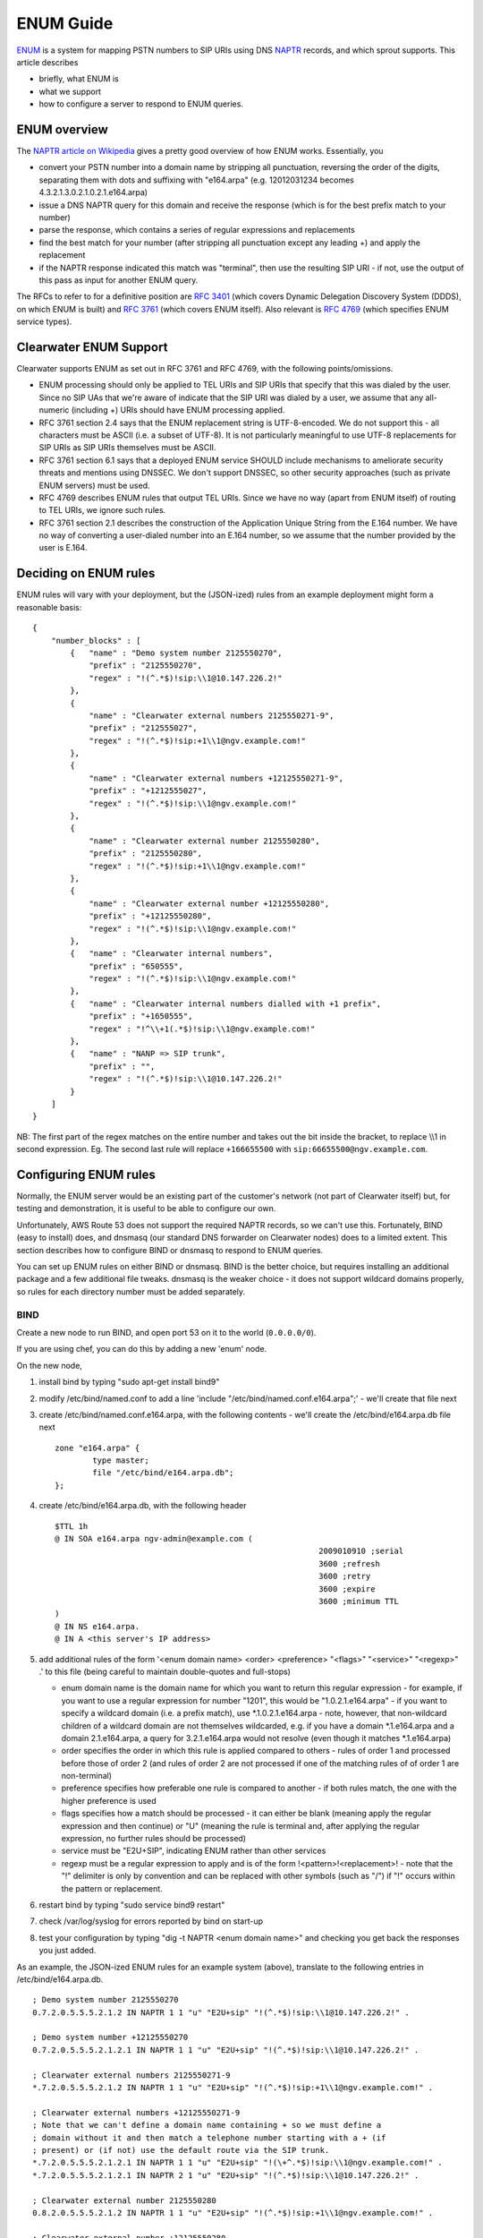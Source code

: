 ENUM Guide
==========

`ENUM <http://tools.ietf.org/rfc/rfc6116.txt>`__ is a system for mapping
PSTN numbers to SIP URIs using DNS
`NAPTR <http://en.wikipedia.org/wiki/NAPTR_record>`__ records, and which
sprout supports. This article describes

-  briefly, what ENUM is
-  what we support
-  how to configure a server to respond to ENUM queries.

ENUM overview
-------------

The `NAPTR article on
Wikipedia <http://en.wikipedia.org/wiki/NAPTR_record#Example>`__ gives a
pretty good overview of how ENUM works. Essentially, you

-  convert your PSTN number into a domain name by stripping all
   punctuation, reversing the order of the digits, separating them with
   dots and suffixing with "e164.arpa" (e.g. 12012031234 becomes
   4.3.2.1.3.0.2.1.0.2.1.e164.arpa)
-  issue a DNS NAPTR query for this domain and receive the response
   (which is for the best prefix match to your number)
-  parse the response, which contains a series of regular expressions
   and replacements
-  find the best match for your number (after stripping all punctuation
   except any leading +) and apply the replacement
-  if the NAPTR response indicated this match was "terminal", then use
   the resulting SIP URI - if not, use the output of this pass as input
   for another ENUM query.

The RFCs to refer to for a definitive position are `RFC
3401 <http://www.ietf.org/rfc/rfc3401>`__ (which covers Dynamic
Delegation Discovery System (DDDS), on which ENUM is built) and `RFC
3761 <http://www.ietf.org/rfc/rfc3761>`__ (which covers ENUM itself).
Also relevant is `RFC 4769 <http://www.ietf.org/rfc/rfc4769>`__ (which
specifies ENUM service types).

Clearwater ENUM Support
-----------------------

Clearwater supports ENUM as set out in RFC 3761 and RFC 4769, with the
following points/omissions.

-  ENUM processing should only be applied to TEL URIs and SIP URIs that
   specify that this was dialed by the user. Since no SIP UAs that we're
   aware of indicate that the SIP URI was dialed by a user, we assume
   that any all-numeric (including +) URIs should have ENUM processing
   applied.
-  RFC 3761 section 2.4 says that the ENUM replacement string is
   UTF-8-encoded. We do not support this - all characters must be ASCII
   (i.e. a subset of UTF-8). It is not particularly meaningful to use
   UTF-8 replacements for SIP URIs as SIP URIs themselves must be ASCII.
-  RFC 3761 section 6.1 says that a deployed ENUM service SHOULD include
   mechanisms to ameliorate security threats and mentions using DNSSEC.
   We don't support DNSSEC, so other security approaches (such as
   private ENUM servers) must be used.
-  RFC 4769 describes ENUM rules that output TEL URIs. Since we have no
   way (apart from ENUM itself) of routing to TEL URIs, we ignore such
   rules.
-  RFC 3761 section 2.1 describes the construction of the Application
   Unique String from the E.164 number. We have no way of converting a
   user-dialed number into an E.164 number, so we assume that the number
   provided by the user is E.164.

Deciding on ENUM rules
----------------------

ENUM rules will vary with your deployment, but the (JSON-ized) rules
from an example deployment might form a reasonable basis:

::

    {
        "number_blocks" : [
            {   "name" : "Demo system number 2125550270",
                "prefix" : "2125550270",
                "regex" : "!(^.*$)!sip:\\1@10.147.226.2!"
            },
            {
                "name" : "Clearwater external numbers 2125550271-9",
                "prefix" : "212555027",
                "regex" : "!(^.*$)!sip:+1\\1@ngv.example.com!"
            },
            {
                "name" : "Clearwater external numbers +12125550271-9",
                "prefix" : "+1212555027",
                "regex" : "!(^.*$)!sip:\\1@ngv.example.com!"
            },
            {
                "name" : "Clearwater external number 2125550280",
                "prefix" : "2125550280",
                "regex" : "!(^.*$)!sip:+1\\1@ngv.example.com!"
            },
            {
                "name" : "Clearwater external number +12125550280",
                "prefix" : "+12125550280",
                "regex" : "!(^.*$)!sip:\\1@ngv.example.com!"
            },
            {   "name" : "Clearwater internal numbers",
                "prefix" : "650555",
                "regex" : "!(^.*$)!sip:\\1@ngv.example.com!"
            },
            {   "name" : "Clearwater internal numbers dialled with +1 prefix",
                "prefix" : "+1650555",
                "regex" : "!^\\+1(.*$)!sip:\\1@ngv.example.com!"
            },
            {   "name" : "NANP => SIP trunk",
                "prefix" : "",
                "regex" : "!(^.*$)!sip:\\1@10.147.226.2!"
            }
        ]
    }

NB: The first part of the regex matches on the entire number and takes
out the bit inside the bracket, to replace \\\\1 in second expression.
Eg. The second last rule will replace ``+166655500`` with
``sip:66655500@ngv.example.com``.

Configuring ENUM rules
----------------------

Normally, the ENUM server would be an existing part of the customer's
network (not part of Clearwater itself) but, for testing and
demonstration, it is useful to be able to configure our own.

Unfortunately, AWS Route 53 does not support the required NAPTR records,
so we can't use this. Fortunately, BIND (easy to install) does, and
dnsmasq (our standard DNS forwarder on Clearwater nodes) does to a
limited extent. This section describes how to configure BIND or dnsmasq
to respond to ENUM queries.

You can set up ENUM rules on either BIND or dnsmasq. BIND is the better
choice, but requires installing an additional package and a few
additional file tweaks. dnsmasq is the weaker choice - it does not
support wildcard domains properly, so rules for each directory number
must be added separately.

BIND
~~~~

Create a new node to run BIND, and open port 53 on it to the world
(``0.0.0.0/0``).

If you are using chef, you can do this by adding a new 'enum' node.

On the new node,

1. install bind by typing "sudo apt-get install bind9"
2. modify /etc/bind/named.conf to add a line 'include
   "/etc/bind/named.conf.e164.arpa";' - we'll create that file next
3. create /etc/bind/named.conf.e164.arpa, with the following contents -
   we'll create the /etc/bind/e164.arpa.db file next

   ::

       zone "e164.arpa" {
               type master;
               file "/etc/bind/e164.arpa.db";
       };

4. create /etc/bind/e164.arpa.db, with the following header

   ::

       $TTL 1h
       @ IN SOA e164.arpa ngv-admin@example.com (
                                                               2009010910 ;serial
                                                               3600 ;refresh
                                                               3600 ;retry
                                                               3600 ;expire
                                                               3600 ;minimum TTL
       )
       @ IN NS e164.arpa.
       @ IN A <this server's IP address>

5. add additional rules of the form '<enum domain name> <order>
   <preference> "<flags>" "<service>" "<regexp>" .' to this file (being
   careful to maintain double-quotes and full-stops)

   -  enum domain name is the domain name for which you want to return
      this regular expression - for example, if you want to use a
      regular expression for number "1201", this would be
      "1.0.2.1.e164.arpa" - if you want to specify a wildcard domain
      (i.e. a prefix match), use \*.1.0.2.1.e164.arpa - note, however,
      that non-wildcard children of a wildcard domain are not themselves
      wildcarded, e.g. if you have a domain \*.1.e164.arpa and a domain
      2.1.e164.arpa, a query for 3.2.1.e164.arpa would not resolve (even
      though it matches \*.1.e164.arpa)
   -  order specifies the order in which this rule is applied compared
      to others - rules of order 1 and processed before those of order 2
      (and rules of order 2 are not processed if one of the matching
      rules of of order 1 are non-terminal)
   -  preference specifies how preferable one rule is compared to
      another - if both rules match, the one with the higher preference
      is used
   -  flags specifies how a match should be processed - it can either be
      blank (meaning apply the regular expression and then continue) or
      "U" (meaning the rule is terminal and, after applying the regular
      expression, no further rules should be processed)
   -  service must be "E2U+SIP", indicating ENUM rather than other
      services
   -  regexp must be a regular expression to apply and is of the form
      !<pattern>!<replacement>! - note that the "!" delimiter is only by
      convention and can be replaced with other symbols (such as "/") if
      "!" occurs within the pattern or replacement.

6. restart bind by typing "sudo service bind9 restart"
7. check /var/log/syslog for errors reported by bind on start-up
8. test your configuration by typing "dig -t NAPTR <enum domain name>"
   and checking you get back the responses you just added.

As an example, the JSON-ized ENUM rules for an example system (above),
translate to the following entries in /etc/bind/e164.arpa.db.

::

    ; Demo system number 2125550270
    0.7.2.0.5.5.5.2.1.2 IN NAPTR 1 1 "u" "E2U+sip" "!(^.*$)!sip:\\1@10.147.226.2!" .

    ; Demo system number +12125550270
    0.7.2.0.5.5.5.2.1.2.1 IN NAPTR 1 1 "u" "E2U+sip" "!(^.*$)!sip:\\1@10.147.226.2!" .

    ; Clearwater external numbers 2125550271-9
    *.7.2.0.5.5.5.2.1.2 IN NAPTR 1 1 "u" "E2U+sip" "!(^.*$)!sip:+1\\1@ngv.example.com!" .

    ; Clearwater external numbers +12125550271-9
    ; Note that we can't define a domain name containing + so we must define a
    ; domain without it and then match a telephone number starting with a + (if
    ; present) or (if not) use the default route via the SIP trunk.
    *.7.2.0.5.5.5.2.1.2.1 IN NAPTR 1 1 "u" "E2U+sip" "!(\+^.*$)!sip:\\1@ngv.example.com!" .
    *.7.2.0.5.5.5.2.1.2.1 IN NAPTR 2 1 "u" "E2U+sip" "!(^.*$)!sip:\\1@10.147.226.2!" .

    ; Clearwater external number 2125550280
    0.8.2.0.5.5.5.2.1.2 IN NAPTR 1 1 "u" "E2U+sip" "!(^.*$)!sip:+1\\1@ngv.example.com!" .

    ; Clearwater external number +12125550280
    ; Note that we can't define a domain name containing + so we must define a
    ; domain without it and then match a telephone number starting with a + (if
    ; present) or (if not) use the default route via the SIP trunk.
    0.8.2.0.5.5.5.2.1.2.1 IN NAPTR 1 1 "u" "E2U+sip" "!(\+^.*$)!sip:\\1@ngv.example.com!" .
    0.8.2.0.5.5.5.2.1.2.1 IN NAPTR 2 1 "u" "E2U+sip" "!(^.*$)!sip:\\1@10.147.226.2!" .

    ; Clearwater internal numbers
    *.5.5.5.0.5.6 IN NAPTR 1 1 "u" "E2U+sip" "!(^.*$)!sip:\\1@ngv.example.com!" .

    ; Clearwater internal numbers dialled with +1 prefix
    ; Note that we can't define a domain name containing + so we must define a
    ; domain without it and then match a telephone number starting with a + (if
    ; present) or (if not) use the default route via the SIP trunk.
    *.5.5.5.0.5.6.1 IN NAPTR 1 1 "u" "E2U+sip" "!^\+1(.*$)!sip:\\1@ngv.example.com!" .
    *.5.5.5.0.5.6.1 IN NAPTR 2 1 "u" "E2U+sip" "!(^.*$)!sip:\\1@10.147.226.2!" .

    ; NANP => SIP trunk.
    * IN NAPTR 1 1 "u" "E2U+sip" "!(^.*$)!sip:\\1@10.147.226.2!" .
    2 IN NAPTR 1 1 "u" "E2U+sip" "!(^.*$)!sip:\\1@10.147.226.2!" .
    *.2 IN NAPTR 1 1 "u" "E2U+sip" "!(^.*$)!sip:\\1@10.147.226.2!" .
    1.2 IN NAPTR 1 1 "u" "E2U+sip" "!(^.*$)!sip:\\1@10.147.226.2!" .
    *.1.2 IN NAPTR 1 1 "u" "E2U+sip" "!(^.*$)!sip:\\1@10.147.226.2!" .
    2.1.2 IN NAPTR 1 1 "u" "E2U+sip" "!(^.*$)!sip:\\1@10.147.226.2!" .
    *.2.1.2 IN NAPTR 1 1 "u" "E2U+sip" "!(^.*$)!sip:\\1@10.147.226.2!" .
    5.2.1.2 IN NAPTR 1 1 "u" "E2U+sip" "!(^.*$)!sip:\\1@10.147.226.2!" .
    *.5.2.1.2 IN NAPTR 1 1 "u" "E2U+sip" "!(^.*$)!sip:\\1@10.147.226.2!" .
    5.5.2.1.2 IN NAPTR 1 1 "u" "E2U+sip" "!(^.*$)!sip:\\1@10.147.226.2!" .
    *.5.5.2.1.2 IN NAPTR 1 1 "u" "E2U+sip" "!(^.*$)!sip:\\1@10.147.226.2!" .
    5.5.5.2.1.2 IN NAPTR 1 1 "u" "E2U+sip" "!(^.*$)!sip:\\1@10.147.226.2!" .
    *.5.5.5.2.1.2 IN NAPTR 1 1 "u" "E2U+sip" "!(^.*$)!sip:\\1@10.147.226.2!" .
    0.5.5.5.2.1.2 IN NAPTR 1 1 "u" "E2U+sip" "!(^.*$)!sip:\\1@10.147.226.2!" .
    *.0.5.5.5.2.1.2 IN NAPTR 1 1 "u" "E2U+sip" "!(^.*$)!sip:\\1@10.147.226.2!" .
    2.0.5.5.5.2.1.2 IN NAPTR 1 1 "u" "E2U+sip" "!(^.*$)!sip:\\1@10.147.226.2!" .
    *.2.0.5.5.5.2.1.2 IN NAPTR 1 1 "u" "E2U+sip" "!(^.*$)!sip:\\1@10.147.226.2!" .
    7.2.0.5.5.5.2.1.2 IN NAPTR 1 1 "u" "E2U+sip" "!(^.*$)!sip:\\1@10.147.226.2!" .
    1 IN NAPTR 1 1 "u" "E2U+sip" "!(^.*$)!sip:\\1@10.147.226.2!" .
    *.1 IN NAPTR 1 1 "u" "E2U+sip" "!(^.*$)!sip:\\1@10.147.226.2!" .
    2.1 IN NAPTR 1 1 "u" "E2U+sip" "!(^.*$)!sip:\\1@10.147.226.2!" .
    *.2.1 IN NAPTR 1 1 "u" "E2U+sip" "!(^.*$)!sip:\\1@10.147.226.2!" .
    1.2.1 IN NAPTR 1 1 "u" "E2U+sip" "!(^.*$)!sip:\\1@10.147.226.2!" .
    *.1.2.1 IN NAPTR 1 1 "u" "E2U+sip" "!(^.*$)!sip:\\1@10.147.226.2!" .
    2.1.2.1 IN NAPTR 1 1 "u" "E2U+sip" "!(^.*$)!sip:\\1@10.147.226.2!" .
    *.2.1.2.1 IN NAPTR 1 1 "u" "E2U+sip" "!(^.*$)!sip:\\1@10.147.226.2!" .
    5.2.1.2.1 IN NAPTR 1 1 "u" "E2U+sip" "!(^.*$)!sip:\\1@10.147.226.2!" .
    *.5.2.1.2.1 IN NAPTR 1 1 "u" "E2U+sip" "!(^.*$)!sip:\\1@10.147.226.2!" .
    5.5.2.1.2.1 IN NAPTR 1 1 "u" "E2U+sip" "!(^.*$)!sip:\\1@10.147.226.2!" .
    *.5.5.2.1.2.1 IN NAPTR 1 1 "u" "E2U+sip" "!(^.*$)!sip:\\1@10.147.226.2!" .
    5.5.5.2.1.2.1 IN NAPTR 1 1 "u" "E2U+sip" "!(^.*$)!sip:\\1@10.147.226.2!" .
    *.5.5.5.2.1.2.1 IN NAPTR 1 1 "u" "E2U+sip" "!(^.*$)!sip:\\1@10.147.226.2!" .
    0.5.5.5.2.1.2.1 IN NAPTR 1 1 "u" "E2U+sip" "!(^.*$)!sip:\\1@10.147.226.2!" .
    *.0.5.5.5.2.1.2.1 IN NAPTR 1 1 "u" "E2U+sip" "!(^.*$)!sip:\\1@10.147.226.2!" .
    2.0.5.5.5.2.1.2.1 IN NAPTR 1 1 "u" "E2U+sip" "!(^.*$)!sip:\\1@10.147.226.2!" .
    *.2.0.5.5.5.2.1.2.1 IN NAPTR 1 1 "u" "E2U+sip" "!(^.*$)!sip:\\1@10.147.226.2!" .
    7.2.0.5.5.5.2.1.2.1 IN NAPTR 1 1 "u" "E2U+sip" "!(^.*$)!sip:\\1@10.147.226.2!" .
    8.2.0.5.5.5.2.1.2 IN NAPTR 1 1 "u" "E2U+sip" "!(^.*$)!sip:\\1@10.147.226.2!" .
    *.8.2.0.5.5.5.2.1.2 IN NAPTR 1 1 "u" "E2U+sip" "!(^.*$)!sip:\\1@10.147.226.2!" .
    8.2.0.5.5.5.2.1.2.1 IN NAPTR 1 1 "u" "E2U+sip" "!(^.*$)!sip:\\1@10.147.226.2!" .
    *.8.2.0.5.5.5.2.1.2.1 IN NAPTR 1 1 "u" "E2U+sip" "!(^.*$)!sip:\\1@10.147.226.2!" .
    *.0.8.2.0.5.5.5.2.1.2.1 IN NAPTR 1 1 "u" "E2U+sip" "!(^.*$)!sip:\\1@10.147.226.2!" .
    6 IN NAPTR 1 1 "u" "E2U+sip" "!(^.*$)!sip:\\1@10.147.226.2!" .
    *.6 IN NAPTR 1 1 "u" "E2U+sip" "!(^.*$)!sip:\\1@10.147.226.2!" .
    5.6 IN NAPTR 1 1 "u" "E2U+sip" "!(^.*$)!sip:\\1@10.147.226.2!" .
    *.5.6 IN NAPTR 1 1 "u" "E2U+sip" "!(^.*$)!sip:\\1@10.147.226.2!" .
    5.0.5.6 IN NAPTR 1 1 "u" "E2U+sip" "!(^.*$)!sip:\\1@10.147.226.2!" .
    *.5.0.5.6 IN NAPTR 1 1 "u" "E2U+sip" "!(^.*$)!sip:\\1@10.147.226.2!" .
    5.5.0.5.6 IN NAPTR 1 1 "u" "E2U+sip" "!(^.*$)!sip:\\1@10.147.226.2!" .
    *.5.5.0.5.6 IN NAPTR 1 1 "u" "E2U+sip" "!(^.*$)!sip:\\1@10.147.226.2!" .
    5.5.5.0.5.6 IN NAPTR 1 1 "u" "E2U+sip" "!(^.*$)!sip:\\1@10.147.226.2!" .

dnsmasq
~~~~~~~

Before configuring dnsmasq, you need to find a suitable host.

-  For a deployment with only one sprout node you should just be able to
   use the sprout node itself.
-  For deployments with more than one sprout node, you'll need to either
   create a new node or pick one of your sprout nodes (bearing in mind
   that it will become a single point-of-failure) and then configure
   dnsmasq on all sprouts to query this server for enum lookups by
   creating an "/etc/dnsmasq.d/enum-forwarding" file containing a single
   line of the form "server=/e164.arpa/<DNS IP address/" and then
   restarting dnsmasq with "sudo service dnsmasq restart". Note that
   you'll also need to open UDP port 53 (DNS) to this server in the
   security group.

On the host you've chosen,

1. ensure dnsmasq is installed (it is standard on all Clearwater nodes)
   by typing "sudo apt-get install dnsmasq"
2. create an "/etc/dnsmasq.d/enum" file containing lines of the form
   "naptr-record=<enum domain
   name>,<order>,<preference>,<flags>,<service>,<regexp>" where

   -  enum domain name is the domain name for which you want to return
      this regular expression - for example, if you want to use a
      regular expression for number "1201", this would be
      "1.0.2.1.e164.arpa"
   -  order specifies the order in which this rule is applied compared
      to others - rules of order 1 and processed before those of order 2
      (and rules of order 2 are not processed if one of the matching
      rules of of order 1 are non-terminal)
   -  preference specifies how preferable one rule is compared to
      another - if both rules match, the one with the higher preference
      is used
   -  flags specifies how a match should be processed - it can either be
      blank (meaning apply the regular expression and then continue) or
      "U" (meaning the rule is terminal and, after applying the regular
      expression, no further rules should be processed)
   -  service must be "E2U+SIP", indicating ENUM rather than other
      services
   -  regexp must be a regular expression to apply and is of the form
      !<pattern>!<replacement>! - note that the "!" delimeter is only by
      convention and can be replaced with other symbols (such as "/") if
      "!" occurs within the pattern or replacement.

3. restart dnsmasq by typing "sudo service dnsmasq restart"
4. test your configuration by typing "dig -t NAPTR <enum domain name>"
   and checking you get back the responses you just added.

As an example, the JSON-ized ENUM rules for an example system (above),
translate to the following entries in /etc/dnsmasq.d/enum.

::

    # Demo system number 2125550270
    naptr-record=0.7.2.0.5.5.5.2.1.2.e164.arpa,1,1,U,E2U+SIP,!(^.*$)!sip:\1@10.147.226.2!

    # Clearwater external numbers 2125550271-9
    naptr-record=7.2.0.5.5.5.2.1.2.e164.arpa,1,1,U,E2U+SIP,!(^.*$)!sip:+1\1@ngv.example.com!

    # Clearwater external numbers +12125550271-9
    # Note that we can't define a domain name containing + so we must define a # domain without it and then match a telephone number starting with a + (if
    # present) or (if not) use the default route via the SIP trunk.
    naptr-record=7.2.0.5.5.5.2.1.2.1.e164.arpa,1,1,U,E2U+SIP,!(\+^.*$)!sip:\1@ngv.example.com!
    naptr-record=7.2.0.5.5.5.2.1.2.1.e164.arpa,2,1,U,E2U+SIP,!(^.*$)!sip:\1@10.147.226.2!

    # Clearwater external number 2125550280
    naptr-record=0.8.2.0.5.5.5.2.1.2.e164.arpa,1,1,U,E2U+SIP,!(^.*$)!sip:+1\1@ngv.example.com!

    # Clearwater external number +12125550280
    # Note that we can't define a domain name containing + so we must define a
    # domain without it and then match a telephone number starting with a + (if
    # present) or (if not) use the default route via the SIP trunk.
    naptr-record=0.8.2.0.5.5.5.2.1.2.1.e164.arpa,1,1,U,E2U+SIP,!(\+^.*$)!sip:\1@ngv.example.com!
    naptr-record=0.8.2.0.5.5.5.2.1.2.1.e164.arpa,2,1,U,E2U+SIP,!(^.*$)!sip:\1@10.147.226.2!

    # Clearwater internal numbers
    naptr-record=5.5.5.0.5.6.e164.arpa,1,1,U,E2U+SIP,!(^.*$)!sip:\1@ngv.example.com!

    # Clearwater internal numbers dialled with +1 prefix
    # Note that we can't define a domain name containing + so we must define a
    # domain without it and then match a telephone number starting with a + (if
    # present) or (if not) use the default route via the SIP trunk.
    naptr-record=5.5.5.0.5.6.1.e164.arpa,1,1,U,E2U+SIP,!^\+1(.*$)!sip:\1@ngv.example.com!
    naptr-record=5.5.5.0.5.6.1.e164.arpa,2,1,U,E2U+SIP,!(^.*$)!sip:\1@10.147.226.2!

    # NANP => SIP trunk
    naptr-record=e164.arpa,1,1,U,E2U+SIP,!(^.*$)!sip:\1@10.147.226.2!

ENUM Domain Suffix
------------------

`RFC 3761 <http://www.ietf.org/rfc/rfc3761.txt>`__ mandates that domain
names used during ENUM processing are suffixed with .e164.arpa.
Obviously, this means that there can only be one such public domain. If
you need your domain to be public (rather than private as set up above),
you can instead change the suffix, e.g. to .e164.arpa.ngv.example.com,
by

-  configuring sprout to use this suffix via the --enum-suffix parameter
-  configuring your DNS server to respond to this domain rather than
   .e164.arpa (by search-replacing in the config files described above)
-  configuring Route 53 to forward DNS requests for
   e164.arpa.ngv.example.com to your DNS server by creating an NS (Name
   Server) record with name "e164.arpa.ngv.example.com" and value set to
   the name/IP address of your DNS server.

ENUM and Sprout
---------------

To enable ENUM lookups on Sprout, edit ``shared_config`` using
``cw-config`` and add the following configuration to use either an ENUM
server (recommended) or an ENUM file:

::

    enum_server=<IP addresses of enum servers>
    enum_file=<location of enum file>

If you use the ENUM file, enter the ENUM rules in the JSON format (shown
above). If you are using the enhanced node management framework provided
by ``clearwater-etcd``, and you use ``/etc/clearwater/enum.json`` as
your ENUM filename, you can make changes across your deployment by
running ``cw-config download enum_json`` updating the local copy as
specified during download and then running
``cw-config upload enum_json``. In this case, other Sprout nodes will
automatically download and use the uploaded ENUM rules.

It's possible to configure Sprout with secondary and tertiary ENUM
servers, by providing a comma-separated list (e.g.
``enum_server=1.2.3.4,10.0.0.1,192.168.1.1``). If this is done:

-  Sprout will always query the first server in the list first
-  If this returns SERVFAIL or times out (which happens after a
   randomised 500ms-1000ms period), Sprout will resend the query to the
   second server
-  If this returns SERVFAIL or times out, Sprout will resend the query
   to the third server
-  If all servers return SERVFAIL or time out, the ENUM query will fail

Each component of Sprout (I-CSCF, S-CSCF and BGCF) will perform ENUM
lookups independently and at different points in call processing:

-  The I-CSCF will perform an ENUM lookup during terminating processing
   if the Request URI represents a phone number.

   -  If the result of this ENUM lookup is also a URI that represents a
      phone number, does not contain number portability information and
      is not in the HSS, another ENUM lookup is performed on the new
      URI.

-  The S-CSCF will perform an ENUM lookup at the end of originating
   processing if the Request URI represents a phone number, regardless
   of whether there is number portability information in the URI.
-  The BGCF will perform an ENUM lookup on receiving a request if the
   Request URI represents a phone number, regardless of whether there is
   number portability information in the URI.

The presence of number portability data and the ``npdi`` parameter do
not affect whether an ENUM lookup is performed, but if number
portability data is present then it is used for routing.
